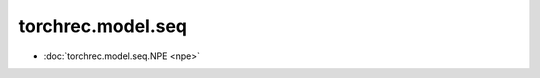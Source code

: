=======================================
torchrec.model.seq
=======================================


- :doc:`torchrec.model.seq.NPE <npe>`